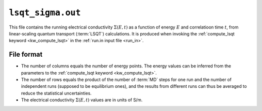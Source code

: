 .. _lsqt_sigma_out:
.. index::
   single: lsqt_sigma.out (output file)

``lsqt_sigma.out``
==================

This file contains the running electrical conductivity :math:`\Sigma(E,t)` as a function of energy :math:`E` and correlatioon time :math:`t`, from linear-scaling quantum transport (:term:`LSQT`) calculations.
It is produced when invoking the :ref:`compute_lsqt keyword <kw_compute_lsqt>` in the :ref:`run.in input file <run_in>`.

File format
-----------

* The number of columns equals the number of energy points. The energy values can be inferred from the parameters to the :ref:`compute_lsqt keyword <kw_compute_lsqt>`.

* The number of rows equals the product of the number of :term:`MD` steps for one run and the number of independent runs (supposed to be equilibrium ones), and the results from different runs can thus be averaged to reduce the statistical uncertainties.

* The electrical conductivity :math:`\Sigma(E,t)` values are in units of S/m.
